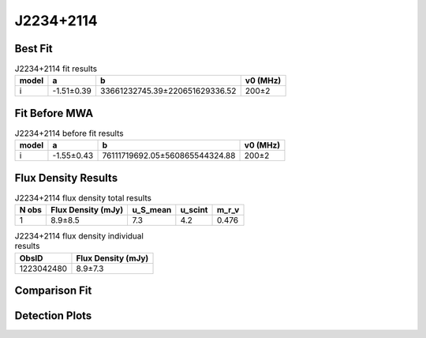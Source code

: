 .. _J2234+2114:
J2234+2114
==========

Best Fit
--------
.. image:: best_fits/J2234+2114_i_fit.png
  :width: 800

.. csv-table:: J2234+2114 fit results
   :header: "model","a","b","v0 (MHz)"

   "i","-1.51±0.39","33661232745.39±220651629336.52","200±2"

Fit Before MWA
--------------
.. image:: before_mwa/J2234+2114_i_fit.png
  :width: 800

.. csv-table:: J2234+2114 before fit results
   :header: "model","a","b","v0 (MHz)"

   "i","-1.55±0.43","76111719692.05±560865544324.88","200±2"


Flux Density Results
--------------------
.. csv-table:: J2234+2114 flux density total results
   :header: "N obs", "Flux Density (mJy)", "u_S_mean", "u_scint", "m_r_v"

   "1",  "8.9±8.5", "7.3", "4.2", "0.476"

.. csv-table:: J2234+2114 flux density individual results
   :header: "ObsID", "Flux Density (mJy)"

    "1223042480", "8.9±7.3"

Comparison Fit
--------------
.. image:: comparison_fits/J2234+2114_comparison_fit.png
  :width: 800

Detection Plots
---------------

.. image:: detection_plots/pf_1223042480_J2234+2114_22:34:56.64_+21:14:18.80_b100_1358.75ms_Cand.pfd.png
  :width: 800

.. image:: on_pulse_plots/1223042480_J2234+2114_100_bins_gaussian_components.png
  :width: 800